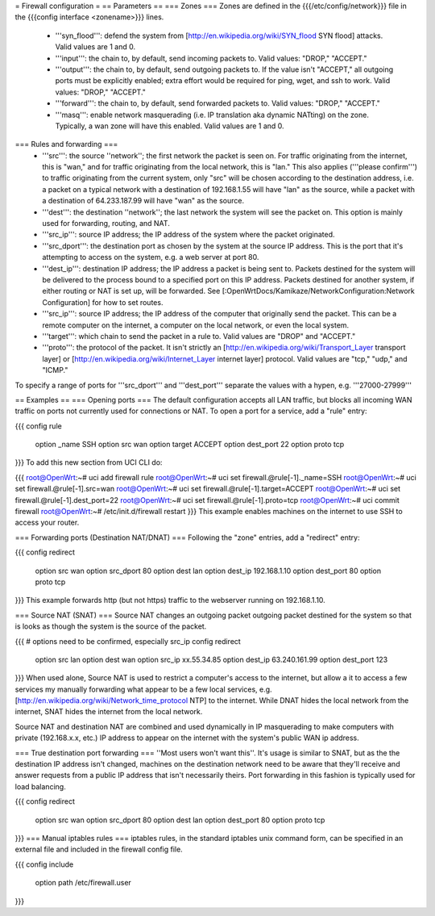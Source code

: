 = Firewall configuration =
== Parameters ==
=== Zones ===
Zones are defined in the {{{/etc/config/network}}} file in the {{{config interface <zonename>}}} lines.

 * '''syn_flood''': defend the system from [http://en.wikipedia.org/wiki/SYN_flood SYN flood] attacks.  Valid values are 1 and 0.
 * '''input''': the chain to, by default, send incoming packets to.  Valid values: "DROP," "ACCEPT."
 * '''output''': the chain to, by default, send outgoing packets to.  If the value isn't "ACCEPT," all outgoing ports must be explicitly enabled; extra effort would be required for ping, wget, and ssh to work.  Valid values: "DROP," "ACCEPT."
 * '''forward''': the chain to, by default, send forwarded packets to.  Valid values: "DROP," "ACCEPT."
 * '''masq''': enable network masquerading (i.e. IP translation aka dynamic NATting) on the zone.  Typically, a wan zone will have this enabled.  Valid values are 1 and 0.
=== Rules and forwarding ===
 * '''src''': the source ''network''; the first network the packet is seen on.  For traffic originating from the internet, this is "wan," and for traffic originating from the local network, this is "lan."  This also applies ('''please confirm''') to traffic originating from the current system, only "src" will be chosen according to the destination address, i.e. a packet on a typical network with a destination of 192.168.1.55 will have "lan" as the source, while a packet with a destination of 64.233.187.99 will have "wan" as the source.
 * '''dest''': the destination ''network''; the last network the system will see the packet on.  This option is mainly used for forwarding, routing, and NAT.
 * '''src_ip''': source IP address; the IP address of the system where the packet originated.
 * '''src_dport''': the destination port as chosen by the system at the source IP address.  This is the port that it's attempting to access on the system, e.g. a web server at port 80.
 * '''dest_ip''': destination IP address; the IP address a packet is being sent to.  Packets destined for the system will be delivered to the process bound to a specified port on this IP address.  Packets destined for another system, if either routing or NAT is set up, will be forwarded.  See [:OpenWrtDocs/Kamikaze/NetworkConfiguration:Network Configuration] for how to set routes.
 * '''src_ip''': source IP address; the IP address of the computer that originally send the packet.  This can be a remote computer on the internet, a computer on the local network, or even the local system.
 * '''target''': which chain to send the packet in a rule to.  Valid values are "DROP" and "ACCEPT."
 * '''proto''': the protocol of the packet.  It isn't strictly an [http://en.wikipedia.org/wiki/Transport_Layer transport layer] or [http://en.wikipedia.org/wiki/Internet_Layer internet layer] protocol.  Valid values are "tcp," "udp," and "ICMP."
To specify a range of ports for '''src_dport''' and '''dest_port''' separate the values with a hypen, e.g. '''27000-27999'''

== Examples ==
=== Opening ports ===
The default configuration accepts all LAN traffic, but blocks all incoming WAN traffic on ports not currently used for connections or NAT.  To open a port for a service, add a "rule" entry:

{{{
config rule
        option _name            SSH
        option src              wan
        option target           ACCEPT
        option dest_port        22
        option proto            tcp
}}}
To add this new section from UCI CLI do:

{{{
root@OpenWrt:~# uci add firewall rule
root@OpenWrt:~# uci set firewall.@rule[-1]._name=SSH
root@OpenWrt:~# uci set firewall.@rule[-1].src=wan
root@OpenWrt:~# uci set firewall.@rule[-1].target=ACCEPT
root@OpenWrt:~# uci set firewall.@rule[-1].dest_port=22
root@OpenWrt:~# uci set firewall.@rule[-1].proto=tcp
root@OpenWrt:~# uci commit firewall
root@OpenWrt:~# /etc/init.d/firewall restart
}}}
This example enables machines on the internet to use SSH to access your router.

=== Forwarding ports (Destination NAT/DNAT) ===
Following the "zone" entries, add a "redirect" entry:

{{{
config redirect
        option src              wan
        option src_dport        80
        option dest             lan
        option dest_ip          192.168.1.10
        option dest_port        80
        option proto            tcp
}}}
This example forwards http (but not https) traffic to the webserver running on 192.168.1.10.

=== Source NAT (SNAT) ===
Source NAT changes an outgoing packet outgoing packet destined for the system so that is looks as though the system is the source of the packet.

{{{
# options need to be confirmed, especially src_ip
config redirect
        option src              lan
        option dest             wan
        option src_ip           xx.55.34.85
        option dest_ip          63.240.161.99
        option dest_port        123
}}}
When used alone, Source NAT is used to restrict a computer's access to the internet, but allow a it to access a few services my manually forwarding what appear to be a few local services, e.g. [http://en.wikipedia.org/wiki/Network_time_protocol NTP] to the internet.  While DNAT hides the local network from the internet, SNAT hides the internet from the local network.

Source NAT and destination NAT are combined and used dynamically in IP masquerading to make computers with private (192.168.x.x, etc.) IP address to appear on the internet with the system's public WAN ip address.

=== True destination port forwarding ===
''Most users won't want this''.  It's usage is similar to SNAT, but as the the destination IP address isn't changed, machines on the destination network need to be aware that they'll receive and answer requests from a public IP address that isn't necessarily theirs.  Port forwarding in this fashion is typically used for load balancing.

{{{
config redirect
        option src              wan
        option src_dport        80
        option dest             lan
        option dest_port        80
        option proto            tcp
}}}
=== Manual iptables rules ===
iptables rules, in the standard iptables unix command form, can be specified in an external file and included in the firewall config file.

{{{
config include
       option path /etc/firewall.user
}}}
